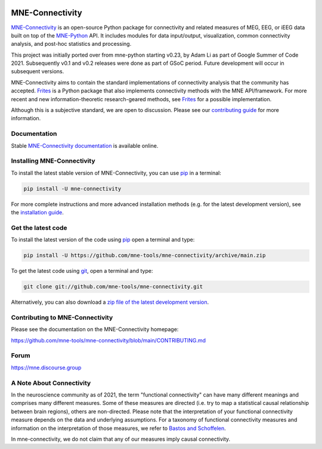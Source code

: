 .. -*- mode: rst -*-

|GH|_ |Circle|_ |Codecov|_ |PyPI|_

.. |GH| image:: https://github.com/mne-tools/mne-connectivity/actions/workflows/unit_tests.yml/badge.svg
.. _GH: https://github.com/mne-tools/mne-connectivity/actions/workflows/unit_tests.yml

.. |Circle| image:: https://circleci.com/gh/mne-tools/mne-connectivity.svg?style=shield
.. _Circle: https://circleci.com/gh/mne-tools/mne-connectivity

.. |Codecov| image:: https://codecov.io/gh/mne-tools/mne-connectivity/branch/main/graph/badge.svg
.. _Codecov: https://codecov.io/gh/mne-tools/mne-connectivity

.. |PyPI| image:: https://img.shields.io/pypi/dm/mne-connectivity.svg?label=PyPI%20downloads
.. _PyPI: https://pypi.org/project/mne-connectivity/

.. _MNE-Connectivity: https://mne.tools/mne-connectivity/dev/
.. _MNE-Python: https://mne.tools/stable
.. _MNE-Connectivity documentation: https://mne.tools/mne-connectivity/stable/index.html
.. _installation guide: https://mne.tools/mne-connectivity/dev/install/index.html
.. _pip: https://pip.pypa.io/en/stable/
.. _Frites: https://github.com/brainets/frites
.. _contributing guide: https://github.com/mne-tools/mne-connectivity/blob/main/CONTRIBUTING.md

MNE-Connectivity
================

`MNE-Connectivity`_ is an open-source Python package for connectivity and
related measures of MEG, EEG, or iEEG data built on top of the 
`MNE-Python`_ API. It includes modules for data input/output, visualization,
common connectivity analysis, and post-hoc statistics and processing.


.. target for :end-before: title-end-content

This project was initially ported over from mne-python starting v0.23, by Adam
Li as part of Google Summer of Code 2021. Subsequently v0.1 and v0.2 releases
were done as part of GSoC period. Future development will occur in subsequent
versions. 

MNE-Connectivity aims to contain the standard implementations of connectivity
analysis that the community has accepted. `Frites`_ is a Python package that also
implements connectivity methods with the MNE API/framework. For more recent and
new information-theoretic research-geared methods, see `Frites`_ for a
possible implementation.

Although this is a subjective standard, we are open to discussion.
Please see our `contributing guide`_ for more information.

Documentation
^^^^^^^^^^^^^

Stable `MNE-Connectivity documentation`_ is available online.

Installing MNE-Connectivity
^^^^^^^^^^^^^^^^^^^^^^^^^^^

To install the latest stable version of MNE-Connectivity, you can use pip_ in a terminal:

.. code-block:: bash

    pip install -U mne-connectivity

For more complete instructions and more advanced installation methods (e.g. for
the latest development version), see the `installation guide`_.


Get the latest code
^^^^^^^^^^^^^^^^^^^

To install the latest version of the code using pip_ open a terminal and type:

.. code-block:: bash

    pip install -U https://github.com/mne-tools/mne-connectivity/archive/main.zip

To get the latest code using `git <https://git-scm.com/>`__, open a terminal and type:

.. code-block:: bash

    git clone git://github.com/mne-tools/mne-connectivity.git

Alternatively, you can also download a
`zip file of the latest development version <https://github.com/mne-tools/mne-connectivity/archive/main.zip>`__.


Contributing to MNE-Connectivity
^^^^^^^^^^^^^^^^^^^^^^^^^^^^^^^^

Please see the documentation on the MNE-Connectivity homepage:

https://github.com/mne-tools/mne-connectivity/blob/main/CONTRIBUTING.md


Forum
^^^^^^

https://mne.discourse.group

A Note About Connectivity
^^^^^^^^^^^^^^^^^^^^^^^^^

In the neuroscience community as of 2021, the term "functional connectivity" can 
have many different meanings and comprises many different measures. Some of 
these measures are directed (i.e. try to map a statistical causal relationship between
brain regions), others are non-directed. Please note that the interpretation of your 
functional connectivity measure depends on the data and underlying
assumptions. 
For a taxonomy of functional connectivity measures and information on the 
interpretation of those measures, we refer to
`Bastos and Schoffelen`_.

In mne-connectivity, we do not claim that any of our measures imply causal
connectivity.

.. _Bastos and Schoffelen: https://pubmed.ncbi.nlm.nih.gov/26778976/